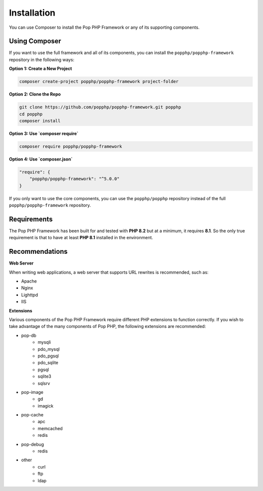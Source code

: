 Installation
============

You can use Composer to install the Pop PHP Framework or any of its supporting components.

Using Composer
--------------

If you want to use the full framework and all of its components, you can install
the ``popphp/popphp-framework`` repository in the following ways:

**Option 1: Create a New Project**

.. code-block:: bash

    composer create-project popphp/popphp-framework project-folder

**Option 2: Clone the Repo**

.. code-block:: bash

    git clone https://github.com/popphp/popphp-framework.git popphp
    cd popphp
    composer install

**Option 3: Use `composer require`**

.. code-block:: bash

    composer require popphp/popphp-framework

**Option 4: Use `composer.json`**

.. code-block:: json

    "require": {
        "popphp/popphp-framework": "^5.0.0"
    }


If you only want to use the core components, you can use the ``popphp/popphp`` repository
instead of the full ``popphp/popphp-framework`` repository.

Requirements
------------

The Pop PHP Framework has been built for and tested with **PHP 8.2** but at a minimum, it requires **8.1**.
So the only true requirement is that to have at least **PHP 8.1** installed in the environment.

Recommendations
---------------

**Web Server**

When writing web applications, a web server that supports URL rewrites is recommended, such as:

+ Apache
+ Nginx
+ Lighttpd
+ IIS

**Extensions**

Various components of the Pop PHP Framework require different PHP extensions to function correctly.
If you wish to take advantage of the many components of Pop PHP, the following extensions are
recommended:

+ pop-db
    - mysqli
    - pdo_mysql
    - pdo_pgsql
    - pdo_sqlite
    - pgsql
    - sqlite3
    - sqlsrv

+ pop-image
    - gd
    - imagick

+ pop-cache
    - apc
    - memcached
    - redis

+ pop-debug
    - redis

+ other
    - curl
    - ftp
    - ldap

